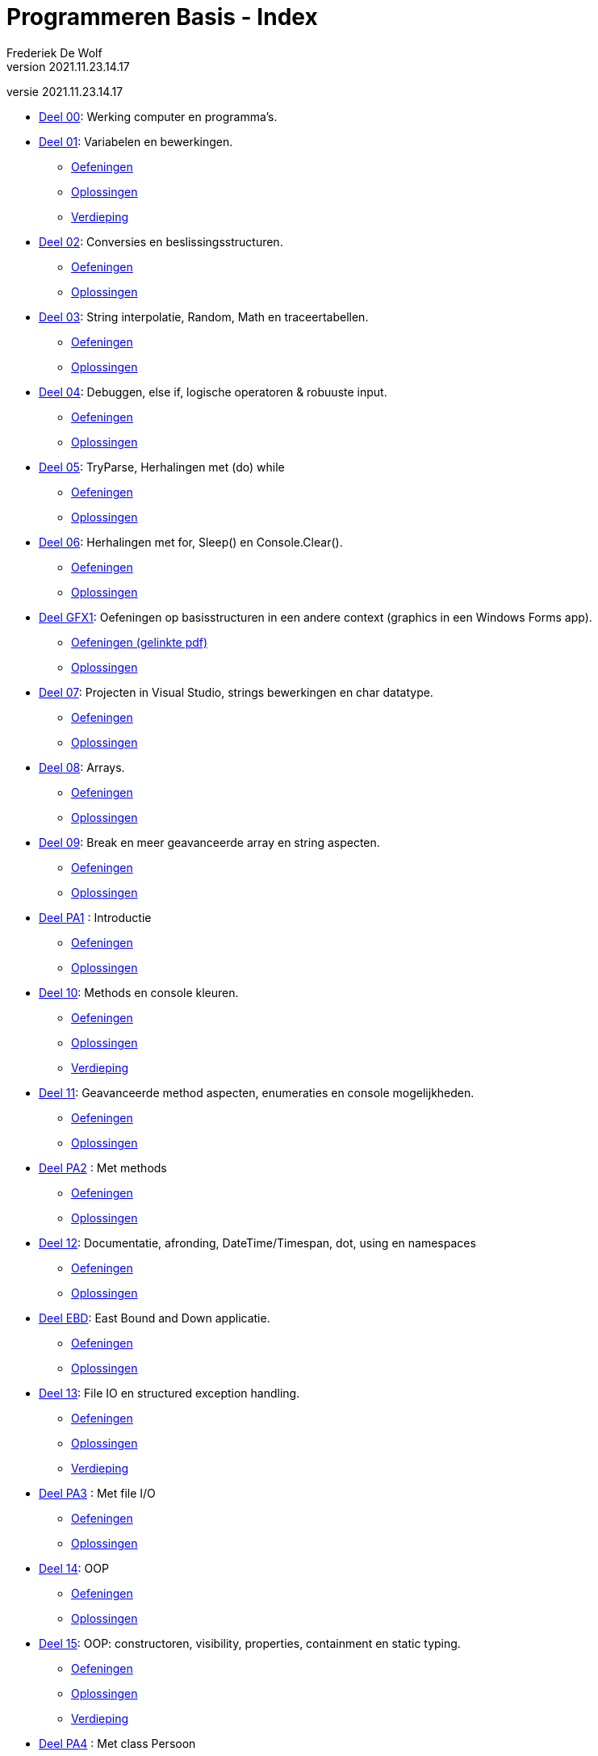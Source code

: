 = Programmeren Basis - Index
Frederiek De Wolf
v2021.11.23.14.17
// toc and section numbering
:toc: preamble
:toclevels: 4
:sectnums: 
:sectlinks:
:sectnumlevels: 0
// source code formatting
:prewrap!:
:source-highlighter: rouge
:source-language: csharp
:rouge-style: github
:rouge-css: class
// inject css for highlights using docinfo
:docinfodir: ../common
:docinfo: shared-head
// folders
:imagesdir: images
:url-verdieping: ../{docname}-verdieping/{docname}-verdieping.adoc
// experimental voor kdb: en btn: macro's van AsciiDoctor
:experimental:

//preamble
[.text-right]
versie {revnumber}

* link:deel-00/deel-00.adoc[Deel 00]: Werking computer en programma's.
 
* link:deel-01/deel-01.adoc[Deel 01]: Variabelen en bewerkingen.
** link:deel-01-oefeningen/deel-01-oefeningen.adoc[Oefeningen]
** link:deel-01-oplossingen/deel-01-oplossingen.adoc[Oplossingen]
** link:deel-01-verdieping/deel-01-verdieping.adoc[Verdieping]

* link:deel-02/deel-02.adoc[Deel 02]: Conversies en beslissingsstructuren.
** link:deel-02-oefeningen/deel-02-oefeningen.adoc[Oefeningen]
** link:deel-02-oplossingen/deel-02-oplossingen.adoc[Oplossingen]

* link:deel-03/deel-03.adoc[Deel 03]: String interpolatie, Random, Math en traceertabellen.
** link:deel-03-oefeningen/deel-03-oefeningen.adoc[Oefeningen]
** link:deel-03-oplossingen/deel-03-oplossingen.adoc[Oplossingen]
 
* link:deel-04/deel-04.adoc[Deel 04]: Debuggen, else if, logische operatoren & robuuste input.
** link:deel-04-oefeningen/deel-04-oefeningen.adoc[Oefeningen]
** link:deel-04-oplossingen/deel-04-oplossingen.adoc[Oplossingen]

* link:deel-05/deel-05.adoc[Deel 05]: TryParse, Herhalingen met (do) while
** link:deel-05-oefeningen/deel-05-oefeningen.adoc[Oefeningen]
** link:deel-05-oplossingen/deel-05-oplossingen.adoc[Oplossingen]
 
* link:deel-06/deel-06.adoc[Deel 06]: Herhalingen met for, Sleep() en Console.Clear().
** link:deel-06-oefeningen/deel-06-oefeningen.adoc[Oefeningen]
** link:deel-06-oplossingen/deel-06-oplossingen.adoc[Oplossingen]

* link:deel-gfx1/deel-gfx1.adoc[Deel GFX1]: Oefeningen op basisstructuren in een andere context (graphics in een Windows Forms app).
** link:deel-gfx1-oefeningen/deel-gfx1-oefeningen.adoc[Oefeningen (gelinkte pdf)]
** link:deel-gfx1-oplossingen/deel-gfx1-oplossingen.adoc[Oplossingen]

* link:deel-07/deel-07.adoc[Deel 07]: Projecten in Visual Studio, strings bewerkingen en char datatype.
** link:deel-07-oefeningen/deel-07-oefeningen.adoc[Oefeningen]
** link:deel-07-oplossingen/deel-07-oplossingen.adoc[Oplossingen]
 
* link:deel-08/deel-08.adoc[Deel 08]: Arrays.
** link:deel-08-oefeningen/deel-08-oefeningen.adoc[Oefeningen]
** link:deel-08-oplossingen/deel-08-oplossingen.adoc[Oplossingen]

* link:deel-09/deel-09.adoc[Deel 09]: Break en meer geavanceerde array en string aspecten.
** link:deel-09-oefeningen/deel-09-oefeningen.adoc[Oefeningen]
** link:deel-09-oplossingen/deel-09-oplossingen.adoc[Oplossingen]

* link:deel-pa1/deel-pa1.adoc[Deel PA1] : Introductie 
** link:deel-pa1-oefeningen/deel-pa1-oefeningen.adoc[Oefeningen]
** link:deel-pa1-oplossingen/deel-pa1-oplossingen.adoc[Oplossingen]

* link:deel-10/deel-10.adoc[Deel 10]: Methods en console kleuren.
** link:deel-10-oefeningen/deel-10-oefeningen.adoc[Oefeningen]
** link:deel-10-oplossingen/deel-10-oplossingen.adoc[Oplossingen]
** link:deel-10-verdieping/deel-10-verdieping.adoc[Verdieping]

* link:deel-11/deel-11.adoc[Deel 11]: Geavanceerde method aspecten, enumeraties en console mogelijkheden.
** link:deel-11-oefeningen/deel-11-oefeningen.adoc[Oefeningen]
** link:deel-11-oplossingen/deel-11-oplossingen.adoc[Oplossingen]

* link:deel-pa2/deel-pa2.adoc[Deel PA2] : Met methods
** link:deel-pa2-oefeningen/deel-pa2-oefeningen.adoc[Oefeningen]
** link:deel-pa2-oplossingen/deel-pa2-oplossingen.adoc[Oplossingen]

* link:deel-12/deel-12.adoc[Deel 12]: Documentatie, afronding, DateTime/Timespan, dot, using en namespaces
** link:deel-12-oefeningen/deel-12-oefeningen.adoc[Oefeningen]
** link:deel-12-oplossingen/deel-12-oplossingen.adoc[Oplossingen]

* link:deel-ebd/deel-ebd.adoc[Deel EBD]: East Bound and Down applicatie.
** link:deel-ebd-oefeningen/deel-ebd-oefeningen.adoc[Oefeningen]
** link:deel-ebd-oplossingen/deel-ebd-oplossingen.adoc[Oplossingen]

* link:deel-13/deel-13.adoc[Deel 13]: File IO en structured exception handling.
** link:deel-13-oefeningen/deel-13-oefeningen.adoc[Oefeningen]
** link:deel-13-oplossingen/deel-13-oplossingen.adoc[Oplossingen]
** link:deel-13-verdieping/deel-13-verdieping.adoc[Verdieping]

* link:deel-pa3/deel-pa3.adoc[Deel PA3] : Met file I/O
** link:deel-pa3-oefeningen/deel-pa3-oefeningen.adoc[Oefeningen]
** link:deel-pa3-oplossingen/deel-pa3-oplossingen.adoc[Oplossingen]

* link:deel-14/deel-14.adoc[Deel 14]: OOP
** link:deel-14-oefeningen/deel-14-oefeningen.adoc[Oefeningen]
** link:deel-14-oplossingen/deel-14-oplossingen.adoc[Oplossingen]

* link:deel-15/deel-15.adoc[Deel 15]: OOP: constructoren, visibility, properties, containment en static typing.
** link:deel-15-oefeningen/deel-15-oefeningen.adoc[Oefeningen]
** link:deel-15-oplossingen/deel-15-oplossingen.adoc[Oplossingen]
** link:deel-15-verdieping/deel-15-verdieping.adoc[Verdieping]

* link:deel-pa4/deel-pa4.adoc[Deel PA4] : Met class Persoon
** link:deel-pa4-oefeningen/deel-pa4-oefeningen.adoc[Oefeningen]
** link:deel-pa4-oplossingen/deel-pa4-oplossingen.adoc[Oplossingen]

* link:deel-16/deel-16.adoc[Deel 16]: Collectieklassen: List<T>, LinkedList<T> en HashSet<T>.
** link:deel-16-oefeningen/deel-16-oefeningen.adoc[Oefeningen]
** link:deel-16-oplossingen/deel-16-oplossingen.adoc[Oplossingen]

* link:deel-pa5/deel-pa5.adoc[Deel PA5] : Met collecties
** link:deel-pa5-oefeningen/deel-pa5-oefeningen.adoc[Oefeningen]
** link:deel-pa5-oplossingen/deel-pa5-oplossingen.adoc[Oplossingen]

* link:deel-17/deel-17.adoc[Deel 17]: Collectieklassen: Dictionary<TKey, TValue>.
** link:deel-17-oefeningen/deel-17-oefeningen.adoc[Oefeningen]
** link:deel-17-oplossingen/deel-17-oplossingen.adoc[Oplossingen]

* link:deel-gfx2/deel-gfx2.adoc[Deel GFX2]: Grafische figuren
** link:deel-gfx2-oefeningen/deel-gfx2-oefeningen.adoc[Oefeningen (gelinkte pdf)]
** link:deel-gfx2-oplossingen/deel-gfx2-oplossingen.adoc[Oplossingen]

* link:deel-18/deel-18.adoc[Deel 18]: Interfaces en dynamisch polymorfisme.
** link:deel-18-oefeningen/deel-18-oefeningen.adoc[Oefeningen]
** link:deel-18-oplossingen/deel-18-oplossingen.adoc[Oplossingen]
